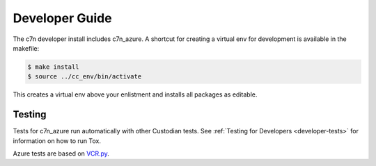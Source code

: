 .. _azure_contribute:

Developer Guide
===============

The c7n developer install includes c7n_azure.  A shortcut for creating a virtual env for development is available
in the makefile:

.. code-block:: bash

    $ make install
    $ source ../cc_env/bin/activate

This creates a virtual env above your enlistment and installs all packages as editable.


Testing
-------

Tests for c7n_azure run automatically with other Custodian tests.  See :ref:`Testing for Developers <developer-tests>`
for information on how to run Tox.

Azure tests are based on `VCR.py <https://vcrpy.readthedocs.io/en/latest/>`_.
